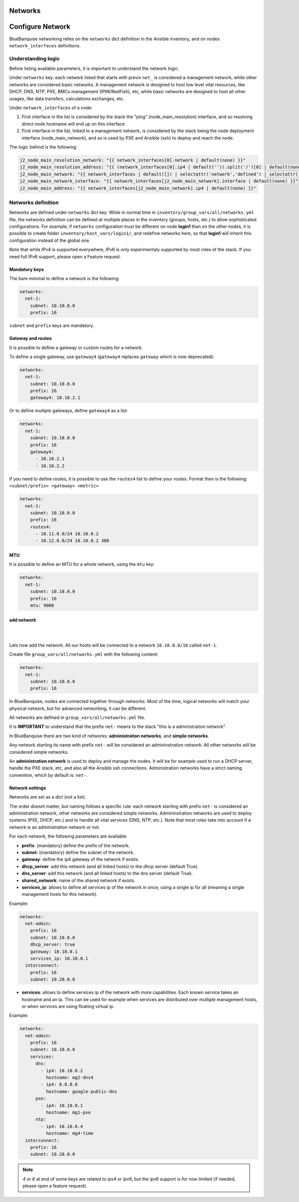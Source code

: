 ========
Networks
========

=================
Configure Network
=================

BlueBanquise networking relies on the ``networks`` dict definition in the Ansible inventory, and on nodes ``network_interfaces`` definitions.

Understanding logic
===================

Before listing available parameters, it is important to understand the network logic.

Under ``networks`` key: each network listed that starts with previx ``net_`` is considered a management network, while other networks are considered basic networks.
A management network is designed to host low level vital resources, like DHCP, DNS, NTP, PXE, BMCs management (IPMI/RedFish), etc, while basic networks are designed to host all other usages, like data transfers, calculations exchanges, etc.

Under ``network_interfaces`` of a node:

1. First interface in the list is considered by the stack the "ping" (node_main_resolution) interface, and so resolving direct node hostname will end up on this interface
2. First interface in the list, linked to a management network, is considered by the stack being the node deployment interface (node_main_network), and so is used by PXE and Ansible (ssh) to deploy and reach the node.

The logic behind is the following:

.. code-block:: yaml

  j2_node_main_resolution_network: "{{ network_interfaces[0].network | default(none) }}"
  j2_node_main_resolution_address: "{{ (network_interfaces[0].ip4 | default('')).split('/')[0] | default(none) }}"
  j2_node_main_network: "{{ network_interfaces | default([]) | selectattr('network','defined') | selectattr('network','match','^'+j2_current_iceberg_network+'-[a-zA-Z0-9]+') | map(attribute='network') | list | first | default(none) }}"
  j2_node_main_network_interface: "{{ network_interfaces[j2_node_main_network].interface | default(none) }}"
  j2_node_main_address: "{{ network_interfaces[j2_node_main_network].ip4 | default(none) }}"

Networks definition
===================

Networks are defined under ``networks`` dict key. While in normal time in ``inventory/group_vars/all/networks.yml`` file, the networks definition can be defined at multiple places in the inventory (groups, hosts, etc.) to allow sophisticated configurations.
For example, if ``networks`` configuration must be different on node **login1** than on the other nodes, it is possible to create folder ``inventory/host_vars/login1/``, and redefine networks here, so that **login1** will inherit this configuration instead of the global one.

Note that while IPv4 is supported everywhere, IPv6 is only experimentaly supported by most roles of the stack. If you need full IPv6 support, please open a Feature request.

Mandatory keys
--------------

The bare minimal to define a network is the following:

.. code-block:: yaml

  networks:
    net-1:
      subnet: 10.10.0.0
      prefix: 16

``subnet`` and ``prefix`` keys are mandatory.

Gateway and routes
------------------

It is possible to define a gateway or custom routes for a network.

To define a single gateway, use ``gateway4`` (``gateway4`` replaces ``gateway`` which is now deprecated):

.. code-block:: yaml

  networks:
    net-1:
      subnet: 10.10.0.0
      prefix: 16
      gateway4: 10.10.2.1

Or to define mutliple gateways, define ``gateway4`` as a list:

.. code-block:: yaml

  networks:
    net-1:
      subnet: 10.10.0.0
      prefix: 16
      gateway4:
        - 10.10.2.1
        - 10.10.2.2

If you need to define routes, it is possible to use the ``routes4`` list to define your routes.
Format then is the following: ``<subnet/prefix> <gateway> <metric>``

.. code-block:: yaml

  networks:
    net-1:
      subnet: 10.10.0.0
      prefix: 16
      routes4:
        - 10.11.0.0/24 10.10.0.2
        - 10.12.0.0/24 10.10.0.2 300

MTU
---

It is possible to define an MTU for a whole network, using the ``mtu`` key:

.. code-block:: yaml

  networks:
    net-1:
      subnet: 10.10.0.0
      prefix: 16
      mtu: 9000



add network
-----------

|
.. image:: images/configure_bluebanquise/management1_2.svg
   :align: center
|

Lets now add the network. All our hosts will be connected to a network ``10.10.0.0/16`` called ``net-1``.

Create file ``group_vars/all/networks.yml`` with the following content:

.. code-block:: yaml

  networks:
    net-1:
      subnet: 10.10.0.0
      prefix: 16

In BlueBanquise, nodes are connected together through networks. Most
of the time, logical networks will match your physical network, but for advanced
networking, it can be different.

All networks are defined in ``group_vars/all/networks.yml`` file.

It is **IMPORTANT** to understand that the prefix ``net-`` means to the stack "this is a administration network".

In BlueBanquise there are two kind of networks: **administration networks**, and **simple networks**.

Any network starting its name with prefix ``net-`` will be considered an admininstration network. All other networks will be considered simple networks.

An **administration network** is used to deploy and manage the nodes. It will be for
example used to run a DHCP server, handle the PXE stack, etc, and also all the
Ansible ssh connections. Administration networks have a strict naming
convention, which by default is: ``net-``.


Network settings
----------------

Networks are set as a dict (not a list).

The order doesnt matter, but naming follows a specific rule:
each network starting with prefix ``net-`` is considered an administration network, other networks are considered simple networks.
Admininstration networks are used to deploy systems (PXE, DHCP, etc.) and to handle all vital services (DNS, NTP, etc.). Note that 
most roles take into account if a network is an administration network or not.

For each network, the following parameters are available:

- **prefix**: (mandatory) define the prefix of the network.
- **subnet**: (mandatory) define the subnet of the network.
- **gateway**: define the ip4 gateway of the network if exists.
- **dhcp_server**: add this network (and all linked hosts) to the dhcp server (default True).
- **dns_server**: add this network (and all linked hosts) to the dns server (default True).
- **shared_network**: name of the shared network if exists.
- **services_ip**: allows to define all services ip of the network in once, using a single ip for all (meaning a single management hosts for this network).

Example:

.. code-block:: yaml

  networks:
    net-admin:
      prefix: 16
      subnet: 10.10.0.0
      dhcp_server: true
      gateway: 10.10.0.1
      services_ip: 10.10.0.1
    interconnect:
      prefix: 16
      subnet: 10.20.0.0

- **services**: allows to define services ip of the network with more capabilities. Each known service takes an hostname and an ip.
  This can be used for example when services are distributed over multiple management hosts, or when services are using floating virtual ip.

Example:

.. code-block:: yaml

  networks:
    net-admin:
      prefix: 16
      subnet: 10.10.0.0
      services:
        dns:
          - ip4: 10.10.0.2
            hostname: mg2-dns4
          - ip4: 8.8.8.8
            hostname: google-public-dns
        pxe:
          - ip4: 10.10.0.1
            hostname: mg1-pxe
        ntp:
          - ip4: 10.10.0.4
            hostname: mg4-time
    interconnect:
      prefix: 16
      subnet: 10.20.0.0

.. note::
  `4` or `6` at end of some keys are related to ipv4 or ipv6, but the ipv6 support is for now limited (if needed, please open a feature request).
